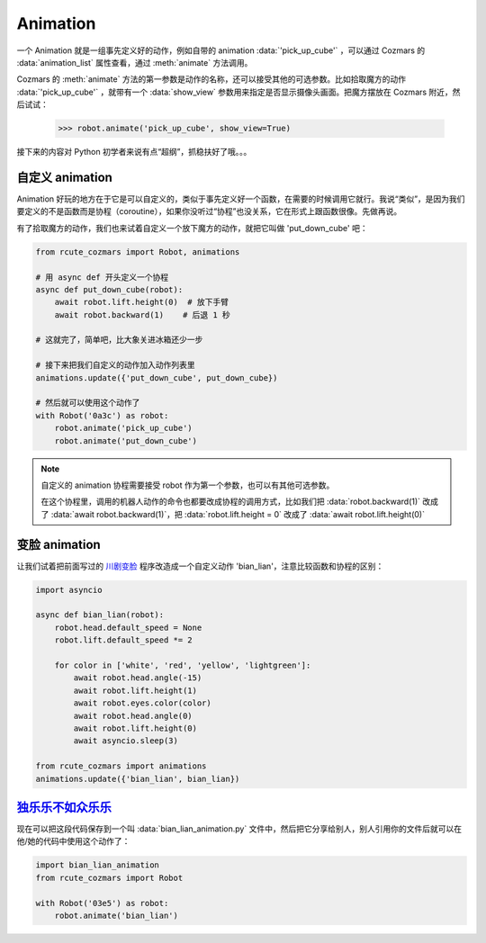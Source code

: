 Animation
==============

一个 Animation 就是一组事先定义好的动作，例如自带的 animation :data:`'pick_up_cube'` ，可以通过 Cozmars 的 :data:`animation_list` 属性查看，通过 :meth:`animate` 方法调用。

Cozmars 的 :meth:`animate` 方法的第一参数是动作的名称，还可以接受其他的可选参数。比如拾取魔方的动作 :data:`'pick_up_cube'` ，就带有一个 :data:`show_view` 参数用来指定是否显示摄像头画面。把魔方摆放在 Cozmars 附近，然后试试：

    >>> robot.animate('pick_up_cube', show_view=True)

接下来的内容对 Python 初学者来说有点“超纲”，抓稳扶好了哦。。。

自定义 animation
---------------------

Animation 好玩的地方在于它是可以自定义的，类似于事先定义好一个函数，在需要的时候调用它就行。我说“类似”，是因为我们要定义的不是函数而是协程（coroutine），如果你没听过“协程”也没关系，它在形式上跟函数很像。先做再说。

有了拾取魔方的动作，我们也来试着自定义一个放下魔方的动作，就把它叫做 'put_down_cube' 吧：

.. code:: python

    from rcute_cozmars import Robot, animations

    # 用 async def 开头定义一个协程
    async def put_down_cube(robot):
        await robot.lift.height(0)  # 放下手臂
        await robot.backward(1)    # 后退 1 秒

    # 这就完了，简单吧，比大象关进冰箱还少一步

    # 接下来把我们自定义的动作加入动作列表里
    animations.update({'put_down_cube', put_down_cube})

    # 然后就可以使用这个动作了
    with Robot('0a3c') as robot:
        robot.animate('pick_up_cube')
        robot.animate('put_down_cube')

.. note::

    自定义的 animation 协程需要接受 robot 作为第一个参数，也可以有其他可选参数。

    在这个协程里，调用的机器人动作的命令也都要改成协程的调用方式，比如我们把 :data:`robot.backward(1)` 改成了 :data:`await robot.backward(1)`，把 :data:`robot.lift.height = 0` 改成了 :data:`await robot.lift.height(0)`

变脸 animation
------------------

让我们试着把前面写过的 `川剧变脸 <move.html#id5>`_ 程序改造成一个自定义动作 'bian_lian'，注意比较函数和协程的区别：

.. code:: python

    import asyncio

    async def bian_lian(robot):
        robot.head.default_speed = None
        robot.lift.default_speed *= 2

        for color in ['white', 'red', 'yellow', 'lightgreen']:
            await robot.head.angle(-15)
            await robot.lift.height(1)
            await robot.eyes.color(color)
            await robot.head.angle(0)
            await robot.lift.height(0)
            await asyncio.sleep(3)

    from rcute_cozmars import animations
    animations.update({'bian_lian', bian_lian})

`独乐乐不如众乐乐 <https://www.zhihu.com/question/22524653/answer/574482596>`_
-------------------------------------------------------------------------------------------------

现在可以把这段代码保存到一个叫 :data:`bian_lian_animation.py` 文件中，然后把它分享给别人，别人引用你的文件后就可以在他/她的代码中使用这个动作了：

.. code:: python

    import bian_lian_animation
    from rcute_cozmars import Robot

    with Robot('03e5') as robot:
        robot.animate('bian_lian')
